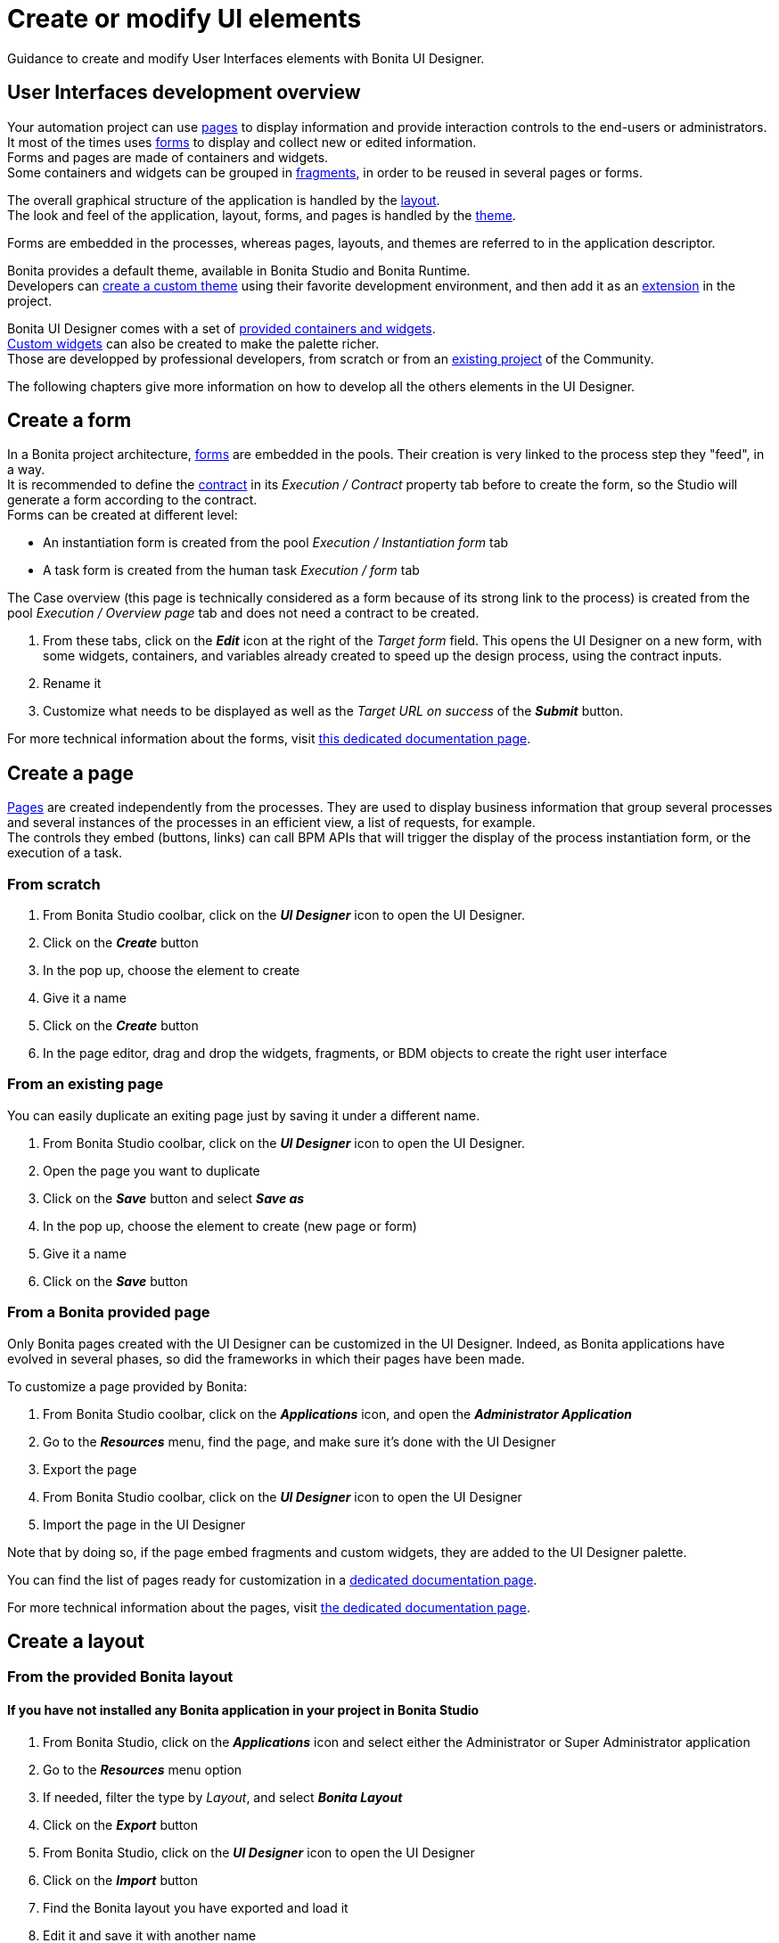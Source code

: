 = Create or modify UI elements
:page-aliases: ROOT:create-or-modify-a-page.adoc
:description: Guidance to create and modify User Interfaces elements with Bonita UI Designer.

{description}

== User Interfaces development overview

Your automation project can use xref:ROOT:pages.adoc[pages] to display information and provide interaction controls to the end-users or administrators. +
It most of the times uses xref:forms.adoc[forms] to display and collect new or edited information. +
Forms and pages are made of containers and widgets. +
Some containers and widgets can be grouped in xref:ROOT:fragments.adoc[fragments], in order to be reused in several pages or forms. +

The overall graphical structure of the application is handled by the xref:applications:layout-development.adoc[layout]. +
The look and feel of the application, layout, forms, and pages is handled by the xref:ROOT:themes.adoc[theme].

Forms are embedded in the processes, whereas pages, layouts, and themes are referred to in the application descriptor. +

Bonita provides a default theme, available in Bonita Studio and Bonita Runtime. +
Developers can xref:applications:customize-living-application-theme.adoc[create a custom theme] using their favorite development environment, and then add it as an xref:software-extensibility:software-extensibility.adoc[extension] in the project. +

Bonita UI Designer comes with a set of xref:ROOT:widgets.adoc[provided containers and widgets]. +
xref:custom-widgets.adoc[Custom widgets] can also be created to make the palette richer. +
Those are developped by professional developers, from scratch or from an https://community.bonitasoft.com/project[existing project] of the Community. +

The following chapters give more information on how to develop all the others elements in the UI Designer.

== Create a form

In a Bonita project architecture, xref:forms.adoc[forms] are embedded in the pools. Their creation is very linked to the process step they "feed", in a way. +
It is recommended to define the xref:data:contracts-and-contexts.adoc[contract] in its _Execution / Contract_ property tab before to create the form, so the Studio will generate a form according to the contract. +
Forms can be created at different level:

* An instantiation form is created from the pool _Execution / Instantiation form_ tab
* A task form is created from the human task _Execution / form_ tab

The Case overview (this page is technically considered as a form because of its strong link to the process) is created from the pool _Execution / Overview page_ tab and does not need a contract to be created.

. From these tabs, click on the *_Edit_* icon at the right of the _Target form_ field. This opens the UI Designer on a new form, with some widgets, containers, and variables already created to speed up the design process, using the contract inputs.
. Rename it
. Customize what needs to be displayed as well as the _Target URL on success_ of the *_Submit_* button.

For more technical information about the forms, visit xref:ROOT:forms-development.adoc[this dedicated documentation page].

== Create a page

xref:ROOT:pages.adoc[Pages] are created independently from the processes. They are used to display business information that group several processes and several instances of the processes in an efficient view, a list of requests, for example. +
The controls they embed (buttons, links) can call BPM APIs that will trigger the display of the process instantiation form, or the execution of a task.

=== From scratch
. From Bonita Studio coolbar, click on the *_UI Designer_* icon to open the UI Designer. +
. Click on the *_Create_* button
. In the pop up, choose the element to create
. Give it a name
. Click on the *_Create_* button
. In the page editor, drag and drop the widgets, fragments, or BDM objects to create the right user interface

=== From an existing page
You can easily duplicate an exiting page just by saving it under a different name.

. From Bonita Studio coolbar, click on the *_UI Designer_* icon to open the UI Designer. +
. Open the page you want to duplicate
. Click on the *_Save_* button and select *_Save as_*
. In the pop up, choose the element to create (new page or form)
. Give it a name
. Click on the *_Save_* button

=== From a Bonita provided page

Only Bonita pages created with the UI Designer can be customized in the UI Designer. Indeed, as Bonita applications have evolved in several phases, so did the frameworks in which their pages have been made.

To customize a page provided by Bonita:

. From Bonita Studio coolbar, click on the *_Applications_* icon, and open the *_Administrator Application_*
. Go to the *_Resources_* menu, find the page, and make sure it’s done with the UI Designer
. Export the page
. From Bonita Studio coolbar, click on the *_UI Designer_* icon to open the UI Designer
. Import the page in the UI Designer

Note that by doing so, if the page embed fragments and custom widgets, they are added to the UI Designer palette.

You can find the list of pages ready for customization in a xref:ROOT:pages.adoc#_List_of_Bonita_Applications_customizable_pages[dedicated documentation page].

For more technical information about the pages, visit xref:ROOT:pages-development.adoc[the dedicated documentation page].

== Create a layout

=== From the provided Bonita layout
==== If you have not installed any Bonita application in your project in Bonita Studio

. From Bonita Studio, click on the *_Applications_* icon and select either the Administrator or Super Administrator application
. Go to the *_Resources_* menu option
. If needed, filter the type by _Layout_, and select *_Bonita Layout_*
. Click on the *_Export_* button
. From Bonita Studio, click on the *_UI Designer_* icon to open the UI Designer
. Click on the *_Import_* button
. Find the Bonita layout you have exported and load it
. Edit it and save it with another name

==== If you have installed a Bonita application

. In Bonita Studio, go to the _Project Explorer_
. Open the project, and the _Pages/Forms/Layouts_ section
. Douvle click on _Bonita layout_. This automatically opens the UI Designer with the layout ready to edit.
. Edit it and save it with another name

=== From scratch

Use the same sequence of steps than to create a page from scratch.

For more technical information about layouts, visit the xref:applications:layout-development.adoc[dedicated documentation page].

== Create a fragment

Use the same sequence of steps than to create a page from scratch.


== Responsiveness

You can optimize the page or form design for a given device type by configuring xref:ROOT:widget-properties.adoc[device-specific values for the Width property] for widgets. Use the a device types bar in the Page editor to choose the target device type.
image:images/images-6_0/pb-resolution.png[Device type selection]

== Modify an element

After a form, page, layout, or fragment is created, you can update it by just clicking on the *_Pencil_* icon to open it in the editor. +
Update the element by deleting or dragging and dropping widgets, business objects or fragments from the palette to the whiteboard. +
Edit widget properties in the widget properties panel, create data, and bind them to the widgets.

== Preview an element

You can preview page, form and fragment rendering by clicking on the *_Preview_* button. Another browser window opens with the element as it will be displayed after deployment. If you update the page, form or fragment, the preview is automatically refreshed when you save. +

You can display your page, layout, form or fragment with one of your theme application installed. +

From the preview window, you can also expand the preview outside of current preview mechanism, with the *Expand Preview in new window* button. This allows you to set new URL parameters, play with dynamic browser sizing, and to reuse same url in another browser to see how your form or page behaves in your user default browser. +

You can use the a device types bar on the preview screen to choose the target device type. +
The preview displays the element as it would be displayed on the selected type of device. +

[#export]

== Export an element

You can export a page or a layout to deploy it in Bonita Admin Application as a custom page. +
You can export any element to import it into another UI Designer. +

To export an element, click the *_Export_* button image:images/images-6_0/pb-export.png[Export button] on the Page editor or the UI Designer home page. A zip file is downloaded to your computer. It contains a Bonita custom page, which is also suitable for import into another UI Designer. +

After export you can modify your page or layout code by directly editing the code located in _resources_ folder. Be aware that such a modification to the code will work when the page or layout is deployed in the Bonita Runtime, but it may be broken if you import the page into another UI Designer.

To import elements in another Studio, you can export pages and forms in the process `.bos` file. In the list of elements to insert in the .bos file, forms are checked by default, but not pages. When you import this `.bos` file into another Bonita Studio, forms and pages that you have checked are available in the UI Designer of that Studio.

[#import]

== Import an element

To import an element from another UI Designer, go to the UI Designer home page and click the *_Import_* button image:images/images-6_0/pb-import.png[Import button]. When you import a page, layout, form or fragment, its dependencies (such as custom widgets and fragments used) are automatically be imported too. +

[WARNING]
====
An element that has not been designed with the UI Designer cannot be imported into the UI Designer.
====

== Pages and forms in .bos/.bar file

When you generate the `.bar` file of a process, the mapped forms created with the UI Designer are embedded in the file. +
Application pages are not embedded as they are independant from the process. +
When the .bar file is deployed, forms are deployed too. +

Applications and its elements must be deployed onto the target environment. This can be done manually from the Super Administrator or Administrator applications, in the *_Applications_* and *_Resources_* menu options. It can also be done automatically through the automation of the project builds and deployment.

For more information on Bonita Continuous Delivery tool (Subscription editions only], visit https://documentation.bonitasoft.com/bcd/latest/[the dedicated documentation page].
